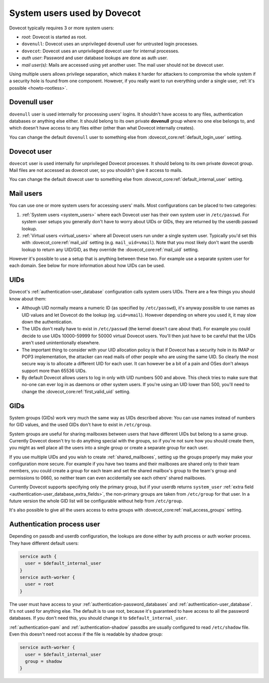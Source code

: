.. _system_users_used_by_dovecot:

============================
System users used by Dovecot
============================

Dovecot typically requires 3 or more system users:

* `root`: Dovecot is started as root.
* ``dovenull``: Dovecot uses an unprivileged dovenull user for untrusted login
  processes.
* ``dovecot``: Dovecot uses an unprivileged dovecot user for internal processes.
* `auth user`: Password and user database lookups are done as auth user.
* `mail user(s)`: Mails are accessed using yet another user. The mail user
  should not be dovecot user.

Using multiple users allows privilege separation, which makes it harder for
attackers to compromise the whole system if a security hole is found from one
component. However, if you really want to run everything under a single user,
:ref:`it's possible <howto-rootless>`.

Dovenull user
=============

``dovenull`` user is used internally for processing users' logins. It shouldn't
have access to any files, authentication databases or anything else either. It
should belong to its own private **dovenull** group where no one else belongs
to, and which doesn't have access to any files either (other than what Dovecot
internally creates).

You can change the default ``dovenull`` user to something else from
:dovecot_core:ref:`default_login_user` setting.

Dovecot user
============

``dovecot`` user is used internally for unprivileged Dovecot processes. It should
belong to its own private dovecot group. Mail files are not accessed as dovecot
user, so you shouldn't give it access to mails.

You can change the default dovecot user to something else from
:dovecot_core:ref:`default_internal_user` setting.

Mail users
==========

You can use one or more system users for accessing users' mails. Most
configurations can be placed to two categories:

1. :ref:`System users <system_users>` where each Dovecot
   user has their own system user in ``/etc/passwd``. For system user setups
   you generally don't have to worry about UIDs or GIDs, they are returned by
   the userdb passwd lookup.
2. :ref:`Virtual users <virtual_users>` where all Dovecot
   users run under a single system user. Typically you'd set this with
   :dovecot_core:ref:`mail_uid` setting (e.g. ``mail_uid=vmail``). Note that you most likely
   don't want the userdb lookup to return any UID/GID, as they override the
   :dovecot_core:ref:`mail_uid` setting.

However it's possible to use a setup that is anything between these two. For
example use a separate system user for each domain. See below for more
information about how UIDs can be used.

UIDs
====

Dovecot's :ref:`authentication-user_database` configuration calls system users UIDs.
There are a few things you should know about them:

* Although UID normally means a numeric ID (as specified by ``/etc/passwd``),
  it's anyway possible to use names as UID values and let Dovecot do the lookup
  (eg. ``uid=vmail``). However depending on where you used it, it may slow down
  the authentication.
* The UIDs don't really have to exist in ``/etc/passwd`` (the kernel doesn't
  care about that). For example you could decide to use UIDs 10000-59999 for
  50000 virtual Dovecot users. You'll then just have to be careful that the
  UIDs aren't used unintentionally elsewhere.
* The important thing to consider with your UID allocation policy is that if
  Dovecot has a security hole in its IMAP or POP3 implementation, the attacker
  can read mails of other people who are using the same UID. So clearly the
  most secure way is to allocate a different UID for each user. It can however
  be a bit of a pain and OSes don't always support more than 65536 UIDs.
* By default Dovecot allows users to log in only with UID numbers 500 and
  above. This check tries to make sure that no-one can ever log in as daemons
  or other system users. If you're using an UID lower than 500, you'll need to
  change the :dovecot_core:ref:`first_valid_uid` setting.

GIDs
====

System groups (GIDs) work very much the same way as UIDs described above: You
can use names instead of numbers for GID values, and the used GIDs don't have
to exist in ``/etc/group``.

System groups are useful for sharing mailboxes between users that have
different UIDs but belong to a same group. Currently Dovecot doesn't try to do
anything special with the groups, so if you're not sure how you should create
them, you might as well place all the users into a single group or create a
separate group for each user.

If you use multiple UIDs and you wish to create :ref:`shared_mailboxes`,
setting up the groups properly
may make your configuration more secure. For example if you have two teams and
their mailboxes are shared only to their team members, you could create a group
for each team and set the shared mailbox's group to the team's group and
permissions to 0660, so neither team can even accidentally see each others'
shared mailboxes.

Currently Dovecot supports specifying only the primary group, but if your
userdb returns ``system_user``
:ref:`extra field <authentication-user_database_extra_fields>`, the
non-primary groups are taken from ``/etc/group`` for that user. In a future
version the whole GID list will be configurable without help from
``/etc/group``.

It's also possible to give all the users access to extra groups with
:dovecot_core:ref:`mail_access_groups` setting.

Authentication process user
===========================

Depending on passdb and userdb configuration, the lookups are done either by
auth process or auth worker process. They have different default users:

.. code-block:: none

  service auth {
    user = $default_internal_user
  }
  service auth-worker {
    user = root
  }

The user must have access to your :ref:`authentication-password_databases`
and :ref:`authentication-user_database`. It's not used for anything else. The
default is to use root, because it's guaranteed to have access to all the
password databases. If you don't need this, you should change it to
``$default_internal_user``.

:ref:`authentication-pam` and :ref:`authentication-shadow` passdbs are usually
configured to read ``/etc/shadow`` file. Even this doesn't need root access if
the file is readable by shadow group:

.. code-block:: none

  service auth-worker {
    user = $default_internal_user
    group = shadow
  }
